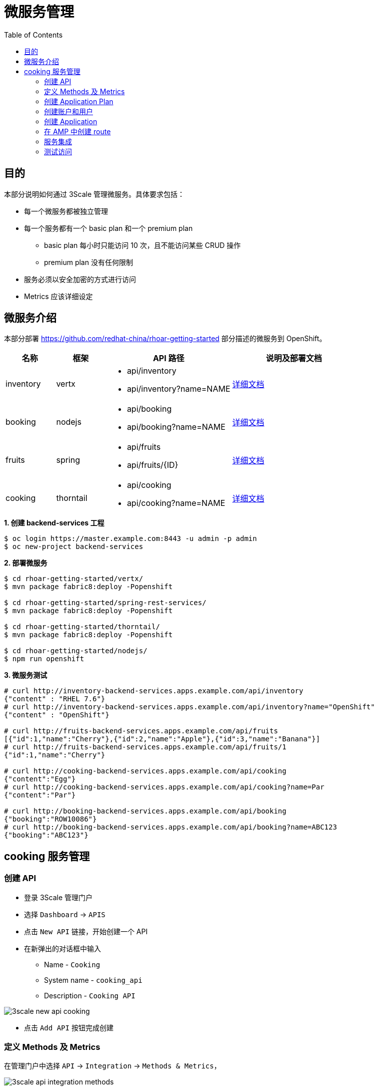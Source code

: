 = 微服务管理
:toc: manual

== 目的

本部分说明如何通过 3Scale 管理微服务。具体要求包括：

* 每一个微服务都被独立管理
* 每一个服务都有一个 basic plan 和一个 premium	plan
** basic plan 每小时只能访问 10 次，且不能访问某些 CRUD 操作
** premium  plan 没有任何限制
* 服务必须以安全加密的方式进行访问
* Metrics 应该详细设定 

== 微服务介绍

本部分部署 https://github.com/redhat-china/rhoar-getting-started 部分描述的微服务到 OpenShift。

[cols="2,2,5a,5a"]
|===
|名称 |框架 |API 路径 |说明及部署文档

|inventory
|vertx
|
* api/inventory
* api/inventory?name=NAME
|https://github.com/redhat-china/rhoar-getting-started/blob/master/vertx/README.adoc[详细文档]

|booking
|nodejs
|
* api/booking
* api/booking?name=NAME
|https://github.com/redhat-china/rhoar-getting-started/blob/master/nodejs/README.adoc[详细文档]

|fruits
|spring
|
* api/fruits
* api/fruits/{ID}
|https://github.com/redhat-china/rhoar-getting-started/blob/master/spring-rest-services/README.adoc[详细文档]

|cooking
|thorntail
|
* api/cooking
* api/cooking?name=NAME
|https://github.com/redhat-china/rhoar-getting-started/blob/master/thorntail/README.adoc[详细文档]
|===

[source, java]
.*1. 创建 backend-services 工程*
----
$ oc login https://master.example.com:8443 -u admin -p admin
$ oc new-project backend-services
----

[source, java]
.*2. 部署微服务*
----
$ cd rhoar-getting-started/vertx/
$ mvn package fabric8:deploy -Popenshift

$ cd rhoar-getting-started/spring-rest-services/
$ mvn package fabric8:deploy -Popenshift

$ cd rhoar-getting-started/thorntail/
$ mvn package fabric8:deploy -Popenshift

$ cd rhoar-getting-started/nodejs/
$ npm run openshift
----

[source, json]
.*3. 微服务测试*
----
# curl http://inventory-backend-services.apps.example.com/api/inventory
{"content" : "RHEL 7.6"}
# curl http://inventory-backend-services.apps.example.com/api/inventory?name="OpenShift"
{"content" : "OpenShift"}

# curl http://fruits-backend-services.apps.example.com/api/fruits
[{"id":1,"name":"Cherry"},{"id":2,"name":"Apple"},{"id":3,"name":"Banana"}]
# curl http://fruits-backend-services.apps.example.com/api/fruits/1
{"id":1,"name":"Cherry"}

# curl http://cooking-backend-services.apps.example.com/api/cooking
{"content":"Egg"}
# curl http://cooking-backend-services.apps.example.com/api/cooking?name=Par
{"content":"Par"}

# curl http://booking-backend-services.apps.example.com/api/booking
{"booking":"ROW10086"}
# curl http://booking-backend-services.apps.example.com/api/booking?name=ABC123
{"booking":"ABC123"}
----

== cooking 服务管理

=== 创建 API

* 登录 3Scale 管理门户
* 选择 `Dashboard` -> `APIS`
* 点击 `New API` 链接，开始创建一个 API
* 在新弹出的对话框中输入
** Name - `Cooking`
** System name - `cooking_api`
** Description - `Cooking API`

image:img/3scale-new-api-cooking.png[]

* 点击 `Add API` 按钮完成创建

=== 定义 Methods 及 Metrics

在管理门户中选择 `API` -> `Integration` -> `Methods & Metrics`，

image:img/3scale-api-integration-methods.png[]

在 Methods & Metrics 视图下可以定义 Methods 及 Metrics，Methods 是和后端 API 进行映射，Metrics 是指管理策略的定义，具体包括：Hits、megabytes、CPU time 等。

* 在 Methods 列表右端点击 `New method`
* 在弹出的界面中输入：
** `Friendly name` -  GET /cooking
** `System name` -  get_cooking
** `Description` - cooking GET endpoint that returns list of cookings

image:img/3scale-new-methods-cooking.png[]

 点击 `Create Method` 按钮
* 创建完成后 Methods 列表中会有一个 GET /cooking， 出现。
* Metrics 定义使用默认定义，仅收集 Hits 数据，及只收集 API 访问次数的记录。

=== 创建 Application Plan

==== 创建 Basic Application Plan

* 登录管理门户，选择 `API` -> `Overview`
* 在 *Published Application Plans* 部分，点击 `Create Application Plan`
* `Name` 栏输入 Cooking Basic
* `System name` 栏输入 cooking_basic
* `Applications require approval?` 选择 Y
* 点击 `Create Application Plan` 按钮创建 Plan

image:img/3scale-create-app-plan-cooking-basic.png[]

* 在 Application Plans 列表中点击 `Cooking Basic`，打开新创建的 Application Plan
* 点击 `GET /cooking` -> `Limits (0)` -> `New usage limit` 创建一个新的限制

image:img/3scale-cooking-new-limit.png[]

* `Period` 栏选择 Hour
* `Max. value` 栏选择 100
* 点击 `Create usage limit`

==== 创建 Premium Application Plan

* 登录管理门户，选择 `API` -> `Overview`
* 在 *Published Application Plans* 部分，点击 `Create Application Plan`
* `Name` 栏输入 Cooking Premium
* `System name` 栏输入 cooking_premium
* `Applications require approval?` 选择 Y
* 点击 `Create Application Plan` 按钮创建 Plan

image:img/3scale-create-app-plan-cooking-premium.png[]

=== 创建账户和用户

* 登录 3Scale 管理门户
* 选择 `Audience` -> `Accounts` -> `Listing`
* 点击 `Create` 按钮，在弹出的 Create new Account 界面填入如下内容
** Username - cooking_user
** Email - cooking_user@example.com
** Password - redhat
** Organization/Group Name - cooking_account

image:img/3scale-create-account-cooking.png[]

* 点击 `Create` 完成创建
* 查看创建的开发者账户，关联了一个应用(自动生成)，一个用户，编辑自动生成的应用，并删除

=== 创建 Application

==== 创建 Cooking Basic Application 关联 Basic Application Plan

* 选择 `Audience` -> `Accounts` -> `Listing`，点击 `cooking_account`
* 点击 `0 Application` 链接，点击 `Create Application` 按钮
* 在 Application plan 下拉单中选择 `Cooking Basic`
* 在 Name 栏输入 `Cooking Basic Application`
* 在 Description 栏输入描述内容

image:img/3scale-create-app-cooking-basic.png[]

* 点击 `Create Application` 创建应用
* 在 Cooking Basic Application 界面查看，右侧关联的 Application Plan 是 Cooking Basic，API Credentials 部分生成了一个 User Key
* 在 `State` 部分点击 `Accept` 按钮，确保状态为 Live

==== 创建 Cooking Premium Application 关联 Premium Application Plan

* 选择 `Audience` -> `Accounts` -> `Listing`，点击 `cooking_account`
* 点击 `1 Application` 链接，点击 `Create Application` 按钮
* 在 Application plan 下拉单中选择 `Cooking Premium`
* 在 Name 栏输入 `Cooking Premium Application`
* 在 Description 栏输入描述内容

image:img/3scale-create-app-cooking-premium.png[]

* 点击 `Create Application` 创建应用
* 在 Cooking Premium Application 界面查看，右侧关联的 Application Plan 是 Cooking Premium，API Credentials 部分生成了一个 User Key
* 在 `State` 部分点击 `Accept` 按钮，确保状态为 Live

=== 在 AMP 中创建 route

NOTE: 本部分内容可选择，如果不创建，则在后续服务集成步骤在 3Scale 界面点击创建。

[source, text]
----
# oc create route edge cooking-apicast-prod --service=apicast-production --hostname=cooking-apicast-prod.apps.example.com -n 3scale-amp
# oc create route edge cooking-apicast-staging --service=apicast-staging --hostname=cooking-apicast-staging.apps.example.com -n 3scale-amp

# oc get route -n 3scale-amp | grep cooking
cooking-apicast-prod      cooking-apicast-prod.apps.example.com                      apicast-production        gateway   edge          None
cooking-apicast-staging   cooking-apicast-staging.apps.example.com                   apicast-staging           gateway   edge          None
----

=== 服务集成

* 在管理门户中选择 `API` -> `Integration` -> `Configuration`
* 点击 *Add the base URL of your API and save the configuration* 按钮
* 在 Integration 界面填入
** Private Base URL: http://cooking-backend-services.apps.example.com:80
** Staging Public Base URL: https://cooking-apicast-prod.apps.example.com:443
** Production Public Base URL: https://cooking-apicast-prod.apps.example.com:443
* 定义 MAPPING RULES: `/api/cooking` -> `get_cooking`

image:img/3scale-integration-create.png[]

* 在 *Update & test in Staging Environment* 部分填入 API test GET request URL 为 `/api/cooking`
* 点击 *Update & test in Staging Environment*，正确结果如下图

image:img/3scale-api-integration-test-cooking.png[]

* 点击 *Back to Integration & Configuration* 返回
* 点击 *Promote v. 1 to Production* 发布

=== 测试访问

选择 `Audience` -> `Application` -> `Listing`, 分别点击 Cooking Basic Application 和 Cooking Premium Application，分别记录对应 User Key。

[source, bash]
.*1. 以 Cooking Basic Application 对应的 User Key 访问 cooking 服务 105 次，发现 100 次以后访问受限*
----
$ for i in {1..105} ; do curl -k "https://cooking-apicast-prod.apps.example.com/api/cooking?user_key=944434733d05d21fcfa95caf6dca2770" ; done
...
Limits exceeded
Limits exceeded
Limits exceeded
Limits exceeded
----

[source, bash]
.*2. 以 Cooking Premium Application 对应的 User Key 访问 cooking 服务 105 次，发现服务一直可以被访问*
----
$ for i in {1..105} ; do curl -k "https://cooking-apicast-prod.apps.example.com/api/cooking?user_key=51fb4712fef863458c8ea355c1b64cbd" ; echo ; done
----
